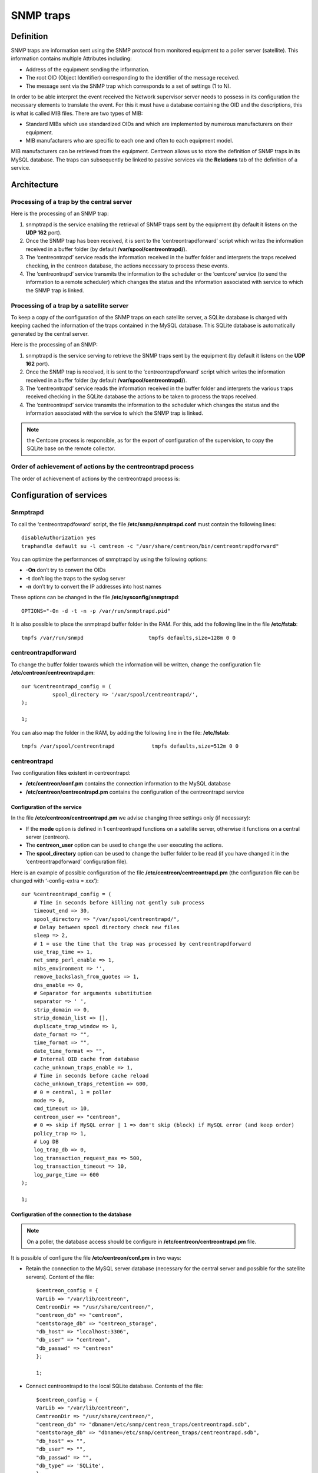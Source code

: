 .. _configuration_advanced_snmptrapds:

==========
SNMP traps
==========

**********
Definition
**********

SNMP traps are information sent using the SNMP protocol from monitored equipment to a poller server (satellite). This information contains multiple Attributes including:

* Address of the equipment sending the information.
* The root OID (Object Identifier) corresponding to the identifier of the message received.
* The message sent via the SNMP trap which corresponds to a set of settings (1 to N).

In order to be able interpret the event received the Network supervisor server needs to possess in its configuration the necessary elements to translate the event. For this it must have a database containing the OID and the descriptions, this is what is called MIB files. There are two types of MIB:

* Standard MIBs which use standardized OIDs and which are implemented by numerous manufacturers on their equipment.
* MIB manufacturers who are specific to each one and often to each equipment model.

MIB manufacturers can be retrieved from the equipment. Centreon allows us to store the definition of SNMP traps in its MySQL database. The traps can subsequently be linked to passive services via the **Relations** tab of the definition of a service.

************
Architecture
************

Processing of a trap by the central server
==========================================

Here is the processing of an SNMP trap:

1. snmptrapd is the service enabling the retrieval of SNMP traps sent by the equipment (by default it listens on the **UDP 162** port).
2. Once the SNMP trap has been received, it is sent to the ‘centreontrapdforward’ script which writes the information received in a buffer folder (by default **/var/spool/centreontrapd/**).
3. The ‘centreontrapd’ service reads the information received in the buffer folder and interprets the traps received checking, in the centreon database, the actions necessary to process these events.
4. The ‘centreontrapd’ service transmits the information to the scheduler or the ‘centcore’ service (to send the information to a remote scheduler) which changes the status and the information associated with service to which the SNMP trap is linked.

.. image:: /images/user/configuration/10advanced_configuration/06_trap_centreon.png
      :align: center

Processing of a trap by a satellite server
==========================================

To keep a copy of the configuration of the SNMP traps on each satellite server, a SQLite database is charged with keeping cached the information of the traps contained in the MySQL database. This SQLite database is automatically generated by the central server.

Here is the processing of an SNMP:

1. snmptrapd is the service serving to retrieve the SNMP traps sent by the equipment (by default it listens on the **UDP 162** port).
2. Once the SNMP trap is received, it is sent to the ‘centreontrapdforward’ script which writes the information received in a buffer folder (by default **/var/spool/centreontrapd/**).
3. The ‘centreontrapd’ service reads the information received in the buffer folder and interprets the various traps received checking in the SQLite database the actions to be taken to process the traps received.
4. The ‘centreontrapd’ service transmits the information to the scheduler which changes the status and the information associated with the service to which the SNMP trap is linked.

.. image:: /images/user/configuration/10advanced_configuration/06_trap_poller.png
      :align: center

.. note:: the Centcore process is responsible, as for the export of configuration of the supervision, to copy the SQLite base on the remote collector.

Order of achievement of actions by the centreontrapd process
============================================================

The order of achievement of actions by the centreontrapd process is:

.. image :: /images/user/configuration/10advanced_configuration/SNMP_Traps_management_general_view.png
    :align: center

*************************
Configuration of services
*************************

Snmptrapd
=========

To call the ‘centreontrapdfoward’ script, the file **/etc/snmp/snmptrapd.conf** must contain the following lines::

        disableAuthorization yes
        traphandle default su -l centreon -c "/usr/share/centreon/bin/centreontrapdforward"


You can optimize the performances of snmptrapd by using the following options:

* **-On** don’t try to convert the OIDs
* **-t** don’t log the traps to the syslog server
* **-n** don’t try to convert the IP addresses into host names

These options can be changed in the file **/etc/sysconfig/snmptrapd**::

        OPTIONS="-On -d -t -n -p /var/run/snmptrapd.pid"

It is also possible to place the snmptrapd buffer folder in the RAM. For this, add the following line in the file **/etc/fstab**::

        tmpfs /var/run/snmpd                     tmpfs defaults,size=128m 0 0

.. _configuration_advanced_centreontrapdforward:

centreontrapdforward
====================

To change the buffer folder towards which the information will be written, change the configuration file **/etc/centreon/centreontrapd.pm**::

        our %centreontrapd_config = (
                  spool_directory => '/var/spool/centreontrapd/',
        );

        1;


You can also map the folder in the RAM, by adding the following line in the file: **/etc/fstab**::

        tmpfs /var/spool/centreontrapd            tmpfs defaults,size=512m 0 0

.. _configuration_advanced_centreontrapd:

centreontrapd
=============

Two configuration files existent in centreontrapd:

* **/etc/centreon/conf.pm** contains the connection information to the MySQL database
* **/etc/centreon/centreontrapd.pm** contains the configuration of the centreontrapd service

Configuration of the service
----------------------------

In the file **/etc/centreon/centreontrapd.pm** we advise changing three settings only (if necessary):

* If the **mode** option is defined in 1 centreontrapd functions on a satellite server, otherwise it functions on a central server (centreon).
* The **centreon_user** option can be used to change the user executing the actions.
* The **spool_directory** option can be used to change the buffer folder to be read (if you have changed it in the ‘centreontrapdforward’ configuration file).

Here is an example of possible configuration of the file **/etc/centreon/centreontrapd.pm** (the configuration file can be changed with ‘-config-extra = xxx’)::

    our %centreontrapd_config = (
        # Time in seconds before killing not gently sub process
        timeout_end => 30,
        spool_directory => "/var/spool/centreontrapd/",
        # Delay between spool directory check new files
        sleep => 2,
        # 1 = use the time that the trap was processed by centreontrapdforward
        use_trap_time => 1,
        net_snmp_perl_enable => 1,
        mibs_environment => '',
        remove_backslash_from_quotes => 1,
        dns_enable => 0,
        # Separator for arguments substitution
        separator => ' ',
        strip_domain => 0,
        strip_domain_list => [],
        duplicate_trap_window => 1,
        date_format => "",
        time_format => "",
        date_time_format => "",
        # Internal OID cache from database
        cache_unknown_traps_enable => 1,
        # Time in seconds before cache reload
        cache_unknown_traps_retention => 600,
        # 0 = central, 1 = poller
        mode => 0,
        cmd_timeout => 10,
        centreon_user => "centreon",
        # 0 => skip if MySQL error | 1 => don't skip (block) if MySQL error (and keep order)
        policy_trap => 1,
        # Log DB
        log_trap_db => 0,
        log_transaction_request_max => 500,
        log_transaction_timeout => 10,
        log_purge_time => 600
    );

    1;

Configuration of the connection to the database
-----------------------------------------------

.. note::
    On a poller, the database access should be configure in **/etc/centreon/centreontrapd.pm** file.

It is possible of configure the file **/etc/centreon/conf.pm** in two ways:

* Retain the connection to the MySQL server database (necessary for the central server and possible for the satellite servers). Content of the file::

        $centreon_config = {
        VarLib => "/var/lib/centreon",
        CentreonDir => "/usr/share/centreon/",
        "centreon_db" => "centreon",
        "centstorage_db" => "centreon_storage",
        "db_host" => "localhost:3306",
        "db_user" => "centreon",
        "db_passwd" => "centreon"
        };

        1;

* Connect centreontrapd to the local SQLite database. Contents of the file::

        $centreon_config = {
        VarLib => "/var/lib/centreon",
        CentreonDir => "/usr/share/centreon/",
        "centreon_db" => "dbname=/etc/snmp/centreon_traps/centreontrapd.sdb",
        "centstorage_db" => "dbname=/etc/snmp/centreon_traps/centreontrapd.sdb",
        "db_host" => "",
        "db_user" => "",
        "db_passwd" => "",
        "db_type" => 'SQLite',
        };

        1;


**********************
Centreon configuration
**********************

.. _configuration_advanced_snmptrapds_manufacturer:

Add a manufacturer
==================

Within centreon, the root OIDs of the SNMP traps is filed by manufacturer. To add a manufacturer:

1. Go into the menu: **Configuration ==> SNMP traps**
2. In the left menu, click on **Manufacturer**
3. Click on **Add**

.. image:: /images/user/configuration/10advanced_configuration/06constructors.png
      :align: center

* The **Name** and **Alias** fields define the name and the alias of the manufacturer
* The **Description** field provides an indication about the manufacturer

.. _configuration_advanced_snmptrapds_mibimport:

Importation of MIBs
===================

It is also possible to import OIDs from MIBs provided by the manufacturers. To do this :

1. Go into the menu: **Configuration ==> SNMP traps**
2. In the left menu, click on **MIBs**

.. image:: /images/user/configuration/10advanced_configuration/06importmibs.png
      :align: center

* The **Manufacturer** list can be used to choose the manufacturer to which the MIB that you are importing  belongs
* The **File (.mib)** field can be used to load the MIB

3. Click on **Import**

.. image:: /images/user/configuration/10advanced_configuration/06importmibssuccess.png
      :align: center

.. note::
  The dependencies of the MIBS that you import must be present in the folder **/usr/share/snmp/mibs**. Once the import is completed, delete the dependencies previously copied.
.. note::
  Once the SNMP traps are imported, it is necessary to verify the “Monitoring” status associated with the events. By default it will be “OK”.

Manual configuration of traps
=============================

Basic configuration
-------------------

It is also possible to create definitions of SNMP traps manually:

1. Go into the menu: **Configuration ==> SNMP traps**
2. Click on **Add**

.. image:: /images/user/configuration/10advanced_configuration/06addsnmptrap.png
      :align: center

* The field **Trap name** defines the name of the trap.
* The field **OID** defines the Root OID to be received for this trap to be considered as received.
* The field **Vendor name** defines the name of the manufacturer to which the trap to be selected in the drop-down list belongs.
* The field **Output message** of contains the message to be displayed in the event of reception of a trap containing the OID configured above.

.. note::
  By default, the MIB contains the definition of this variable (E.g.: “Link up on interface $2. State: $4.”, here $2 will be replaced by the 2nd argument received in the event.). In the opposite situation, the variable **$*** can be used to display all the arguments contained in the trap.

.. note::
  It is possible to construct the output message yourself. For this, use the MIB to know the arguments that will be present in the body of the event and retrieve the arguments with the variables **$n**. As each argument is identified by a OID, it is possible to use this OID directly to place it in the output message without knowing its position via the variable **@{OID}**.

* The **Default status** field defines the “monitoring” status of the service in case of reception of the trap.
* If the **Submit result** box is checked the result is submitted to the Network supervisor engine.
* The **Comments** field (last field) contains by default the comment by the manufacturer of the SNMP trap. Most of the time, this comment indicates the list of variables contained in the SNMP trap (see the next chapter on advanced configuration).

Advanced configuration of the traps
-----------------------------------

It is possible to determine the status of a service from the value of a setting of the SNMP trap rather than from the Root OID. Previously the manufacturer defined an SNMP trap (Root OID) by type of event to be sent (linkUp / linkDown). Today, the tendency is to define a Root OID by category of events and then to define the event via a set of settings.

To do this, it is possible of define **Advanced Matching mode** by clicking on **Add a new entry** and by creating as many rules as necessary.
For each rule, define the settings:

* **String** defines the element on which the search will be applied (@OUTPUT@ defined all the **Output messages** translated).
* **Regexp** defined the REGEXP type search to be applied.
* **Status** defines the status of the service in the event of concordance.

.. note::
  The order is important in the rules of correspondence because the process will stop at the first rule of which the correspondence is assured.

* The **Disable submit result if no matched rules** field disables the sending of information to the scheduling engine if no correspondence with a rule is confirmed.
* If the **Reschedule associated services** box is checked the next check on the service, which should be ‘active’, should be reprogrammed as soon as possible after reception of the trap.
* If the **Execute special command** box is checked the command defined in Special command is executed.

Very advanced configuration of the traps - Routing
--------------------------------------------------

The **Advanced** tab serves to configure the behavior of the handling process of the SNMP traps on its reception of the latter.

.. image:: /images/user/configuration/10advanced_configuration/06advancedconfiguration.png
      :align: center

* **Enable routing** is used to enable the routing of information.
* **Route definition** is used to define the command to be used for routing.

Before performing the processing of the event (translation of the **Output message**), it is possible to execute a command called PREEXEC. To do this, it is possible to define **PREEXEC command (SNMPTT type)** by clicking on **Add a new entry** and create as many rules as necessary.

* **PREEXEC command** defines the command to be executed.

Here is an example of use with the linkUP trap:

For a Cisco equipment, $2 == ifDescr contains the port number of the interface (GigabitEthernet0/1 for instance).
The best description of the interface is in the SNMP if Alias field.

The following command can be used to retrieve this value :

::

    snmpget -v 2c -Ovq -c <community> <cisco switch> ifAlias.$1

To use the result of the PREEXEC command in the **Output message**, it is necessary to use the variable $p{n} where ‘n’ corresponds to the order of definition of the command.

Example:

::

    "Interface $2 ( $p1 ) linkUP. State: $4." "$CA"


The result will have the form:  Interface GigabitEthernet0/1 ( NAS Server ) linkUP. State: up

*       The **Insert trap's information into database** box, if checked, record the SNMP trap information in the database field can be used define whether or not to classify the traps by day in the database.
*       The **Timeout** field expressed in seconds is used to define the maximum processing time of the event including the pre-processing commands (PREEXEC) and post-processing commands (special command).
*       The **Execution interval** field expressed in seconds is used to define the maximum waiting time between two processing operations of an event.
*       The **Execution Type** field is used to enable the Execution interval by defining the conditions by Root OID, by the Root OID and host combination or, to disable this restriction, None.
*       The **Execution Method** field is used to define if on reception of multiple same events (Root OID). The execution is either **Sequential** or **Parallel**.

Very advanced configuration of the traps - Custom code
------------------------------------------------------

The field **custom code** allows to run custom Perl processing.
To enable this feature, you must set **secure_mode** to 0 in
**/etc/centreon/centreontrapd.pm** file as: ::

    our %centreontrapd_config = (
       ...
       secure_mode => 0,
       ....
    );
    
    1;

For example, to decode the 4 argument from hexadecimal, the custom code will be: ::

    if ($self->{trap_data}->{entvar}->[3] =~ /[[:xdigit:]]+/) {
        my $hexa_value = $self->{trap_data}->{entvar}->[3];
        $hexa_value =~ s/ //g;
        $self->{trap_data}->{entvar}->[3] = pack('H*', $hexa_value);
    }

.. note::
    Beware the argument table starts at 0 for argument 1 of the SNMP trap.

*********
Variables
*********

When adding a rule of correspondence or executing a special command it is possible to transmit arguments to the **String** or **Special command** fields. These arguments are listed in the table below:

+--------------------------+-------------------------------------------------------------------------------------------------------------------------------------------+
|   Macro name             | Description                                                                                                                               |
+==========================+===========================================================================================================================================+
| @{NUMERIC_OID}           | Retrieval of the value of an argument via its OID, e.g.: @{.1.3.6.1.4.1.9.9.43.1.1.1}                                                     |
+--------------------------+-------------------------------------------------------------------------------------------------------------------------------------------+
| $1, $2...                | Retrieval of the value of an argument via its order of appearance                                                                         |
+--------------------------+-------------------------------------------------------------------------------------------------------------------------------------------+
| $p1, $p2,...             | Value of the command: PREEXEC ($p1 = at the first command, $p2 at the second, ...)                                                        |
+--------------------------+-------------------------------------------------------------------------------------------------------------------------------------------+
| $*                       | All the arguments separated by a space                                                                                                    |
+--------------------------+-------------------------------------------------------------------------------------------------------------------------------------------+
| @HOSTNAME@               | Host name (in centreon) to which the service is attached                                                                                  |
+--------------------------+-------------------------------------------------------------------------------------------------------------------------------------------+
| @HOSTADDRESS@            | IP address of the host sending the trap                                                                                                   |
+--------------------------+-------------------------------------------------------------------------------------------------------------------------------------------+
| @HOSTADDRESS2@           | DNS name of the host sending the trap (if the server fails to effect a reverse DNS resolution we retrieve the IP address)                 |
+--------------------------+-------------------------------------------------------------------------------------------------------------------------------------------+
| @SERVICEDESC@            | Service name                                                                                                                              |
+--------------------------+-------------------------------------------------------------------------------------------------------------------------------------------+
| @TRAPOUTPUT@ ou @OUTPUT@ | Output of the traps                                                                                                                       |
+--------------------------+-------------------------------------------------------------------------------------------------------------------------------------------+
| @STATUS@                 | Service state                                                                                                                             |
+--------------------------+-------------------------------------------------------------------------------------------------------------------------------------------+
| @SEVERITYNAME@           | Criticality name                                                                                                                          |
+--------------------------+-------------------------------------------------------------------------------------------------------------------------------------------+
| @SEVERITYLEVEL@          | Criticality level                                                                                                                         |
+--------------------------+-------------------------------------------------------------------------------------------------------------------------------------------+
| @TIME@                   | Trap reception timestamp                                                                                                                  |
+--------------------------+-------------------------------------------------------------------------------------------------------------------------------------------+
| @POLLERID@               | ID of the poller having received the trap                                                                                                 |
+--------------------------+-------------------------------------------------------------------------------------------------------------------------------------------+
| @POLLERADDRESS@          | IP address of the poller having received the trap                                                                                         |
+--------------------------+-------------------------------------------------------------------------------------------------------------------------------------------+
| @CMDFILE@                | Path to the command file of CentCore (central) or of centreon Engine (collector)                                                          |
+--------------------------+-------------------------------------------------------------------------------------------------------------------------------------------+

In addition, there are special variables that can be used in the **Routing settings** section at the level of the **Routing command** if the option Enable routing is selected :

+--------------------------+-------------------------------------------------------------------------------------------------------------+
|   Macro name             | Description                                                                                                 |
+==========================+=============================================================================================================+
| @GETHOSTBYADDR($1)@      | Reverse DNS resolution used to find the DNS name DNS from the IP address (127.0.0.1 -> localhost)           |
+--------------------------+-------------------------------------------------------------------------------------------------------------+
| @GETHOSTBYNAME($1)@      | DNS resolution used to find the IP address from the DNS name (localhost -> 127.0.0.1)                       |
+--------------------------+-------------------------------------------------------------------------------------------------------------+

.. _configuration_advanced_snmptrapds_generate_configuration:

********************
Applying the changes
********************

To be able to export the OID present in the database in the configuration file to centreontrapd, follow the following procedure:

1. Go into the menu: **Configuration ==> SNMP traps**
2. In the left menu, click on **Generate**
3. Select the poller to which you want to export the configuration files
4. Check **Generate traps database** and **Apply configurations**
5. In the drop-down list **Send signal** (the **Reload** option is preferable)
6. Click on the **Generate** button

.. |navigate_plus|      image:: /images/navigate_plus.png
